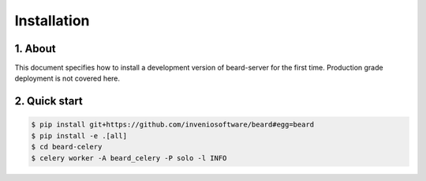Installation
============

1. About
--------

This document specifies how to install a development version of beard-server for the
first time. Production grade deployment is not covered here.


2. Quick start
--------------

.. code-block:: console

    $ pip install git+https://github.com/inveniosoftware/beard#egg=beard
    $ pip install -e .[all]
    $ cd beard-celery
    $ celery worker -A beard_celery -P solo -l INFO
